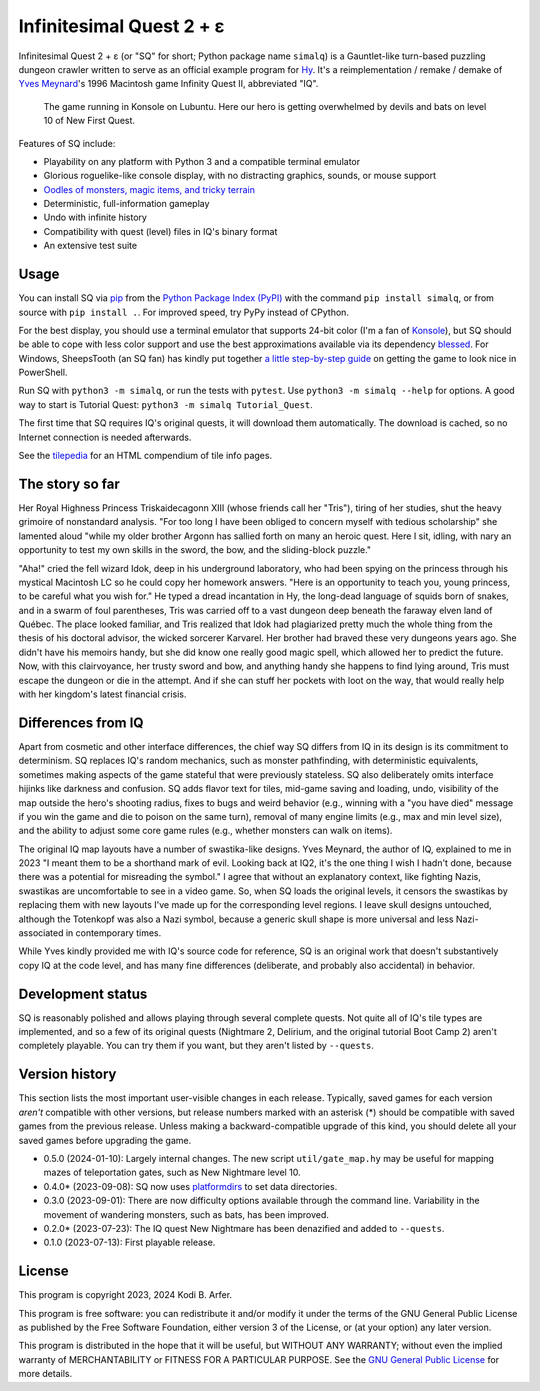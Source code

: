 Infinitesimal Quest 2 + ε
!!!!!!!!!!!!!!!!!!!!!!!!!!!!!!!!!!!!!!!!!!!!!!!!!!!!!!!!!!!!

Infinitesimal Quest 2 + ε (or "SQ" for short; Python package name ``simalq``) is a Gauntlet-like turn-based puzzling dungeon crawler written to serve as an official example program for `Hy <http://hylang.org>`_. It's a reimplementation / remake / demake of `Yves Meynard <http://yvesmeynard.com>`_'s 1996 Macintosh game Infinity Quest II, abbreviated "IQ".

.. figure:: https://hylang.org/simalq/img/screenshot-New_First_Quest-l10-0cf40784f039b08828dc9e2a41bd9544ee646755.png
  :height: 300
  :alt: A terminal window with a colorful roguelike-esque map.

  The game running in Konsole on Lubuntu. Here our hero is getting overwhelmed by devils and bats on level 10 of New First Quest.

Features of SQ include:

- Playability on any platform with Python 3 and a compatible terminal emulator
- Glorious roguelike-like console display, with no distracting graphics, sounds, or mouse support
- `Oodles of monsters, magic items, and tricky terrain <http://hylang.org/simalq/doc/tilepedia>`__
- Deterministic, full-information gameplay
- Undo with infinite history
- Compatibility with quest (level) files in IQ's binary format
- An extensive test suite

Usage
============================================================

You can install SQ via `pip <https://packaging.python.org/en/latest/tutorials/installing-packages/>`__ from the `Python Package Index (PyPI) <https://pypi.org/project/simalq/>`__ with the command ``pip install simalq``, or from source with  ``pip install .``. For improved speed, try PyPy instead of CPython.

For the best display, you should use a terminal emulator that supports 24-bit color (I'm a fan of `Konsole <https://konsole.kde.org>`__), but SQ should be able to cope with less color support and use the best approximations available via its dependency `blessed <https://pypi.org/project/blessed/>`__. For Windows, SheepsTooth (an SQ fan) has kindly put together `a little step-by-step guide <https://github.com/hylang/simalq/files/14231807/Simalq.instructions.odt>`__ on getting the game to look nice in PowerShell.

Run SQ with ``python3 -m simalq``, or run the tests with ``pytest``. Use ``python3 -m simalq --help`` for options. A good way to start is Tutorial Quest: ``python3 -m simalq Tutorial_Quest``.

The first time that SQ requires IQ's original quests, it will download them automatically. The download is cached, so no Internet connection is needed afterwards.

See the `tilepedia <http://hylang.org/simalq/doc/tilepedia>`__ for an HTML compendium of tile info pages.

The story so far
============================================================

Her Royal Highness Princess Triskaidecagonn XIII (whose friends call her "Tris"), tiring of her studies, shut the heavy grimoire of nonstandard analysis. "For too long I have been obliged to concern myself with tedious scholarship" she lamented aloud "while my older brother Argonn has sallied forth on many an heroic quest. Here I sit, idling, with nary an opportunity to test my own skills in the sword, the bow, and the sliding-block puzzle."

"Aha!" cried the fell wizard Idok, deep in his underground laboratory, who had been spying on the princess through his mystical Macintosh LC so he could copy her homework answers. "Here is an opportunity to teach you, young princess, to be careful what you wish for." He typed a dread incantation in Hy, the long-dead language of squids born of snakes, and in a swarm of foul parentheses, Tris was carried off to a vast dungeon deep beneath the faraway elven land of Québec. The place looked familiar, and Tris realized that Idok had plagiarized pretty much the whole thing from the thesis of his doctoral advisor, the wicked sorcerer Karvarel. Her brother had braved these very dungeons years ago. She didn't have his memoirs handy, but she did know one really good magic spell, which allowed her to predict the future. Now, with this clairvoyance, her trusty sword and bow, and anything handy she happens to find lying around, Tris must escape the dungeon or die in the attempt. And if she can stuff her pockets with loot on the way, that would really help with her kingdom's latest financial crisis.

Differences from IQ
============================================================

Apart from cosmetic and other interface differences, the chief way SQ differs from IQ in its design is its commitment to determinism. SQ replaces IQ's random mechanics, such as monster pathfinding, with deterministic equivalents, sometimes making aspects of the game stateful that were previously stateless. SQ also deliberately omits interface hijinks like darkness and confusion. SQ adds flavor text for tiles, mid-game saving and loading, undo, visibility of the map outside the hero's shooting radius, fixes to bugs and weird behavior (e.g., winning with a "you have died" message if you win the game and die to poison on the same turn), removal of many engine limits (e.g., max and min level size), and the ability to adjust some core game rules (e.g., whether monsters can walk on items).

The original IQ map layouts have a number of swastika-like designs. Yves Meynard, the author of IQ, explained to me in 2023 "I meant them to be a shorthand mark of evil. Looking back at IQ2, it's the one thing I wish I hadn't done, because there was a potential for misreading the symbol." I agree that without an explanatory context, like fighting Nazis, swastikas are uncomfortable to see in a video game. So, when SQ loads the original levels, it censors the swastikas by replacing them with new layouts I've made up for the corresponding level regions. I leave skull designs untouched, although the Totenkopf was also a Nazi symbol, because a generic skull shape is more universal and less Nazi-associated in contemporary times.

While Yves kindly provided me with IQ's source code for reference, SQ is an original work that doesn't substantively copy IQ at the code level, and has many fine differences (deliberate, and probably also accidental) in behavior.

Development status
============================================================

SQ is reasonably polished and allows playing through several complete quests. Not quite all of IQ's tile types are implemented, and so a few of its original quests (Nightmare 2, Delirium, and the original tutorial Boot Camp 2) aren't completely playable. You can try them if you want, but they aren't listed by ``--quests``.

Version history
============================================================

This section lists the most important user-visible changes in each release. Typically, saved games for each version *aren't* compatible with other versions, but release numbers marked with an asterisk (*) should be compatible with saved games from the previous release. Unless making a backward-compatible upgrade of this kind, you should delete all your saved games before upgrading the game.

- 0.5.0 (2024-01-10): Largely internal changes. The new script ``util/gate_map.hy`` may be useful for mapping mazes of teleportation gates, such as New Nightmare level 10.
- 0.4.0* (2023-09-08): SQ now uses `platformdirs <https://pypi.org/project/platformdirs>`__ to set data directories.
- 0.3.0 (2023-09-01): There are now difficulty options available through the command line. Variability in the movement of wandering monsters, such as bats, has been improved.
- 0.2.0* (2023-07-23): The IQ quest New Nightmare has been denazified and added to ``--quests``.
- 0.1.0 (2023-07-13): First playable release.

License
============================================================

This program is copyright 2023, 2024 Kodi B. Arfer.

This program is free software: you can redistribute it and/or modify it under the terms of the GNU General Public License as published by the Free Software Foundation, either version 3 of the License, or (at your option) any later version.

This program is distributed in the hope that it will be useful, but WITHOUT ANY WARRANTY; without even the implied warranty of MERCHANTABILITY or FITNESS FOR A PARTICULAR PURPOSE. See the `GNU General Public License`_ for more details.

.. _`GNU General Public License`: http://www.gnu.org/licenses/
